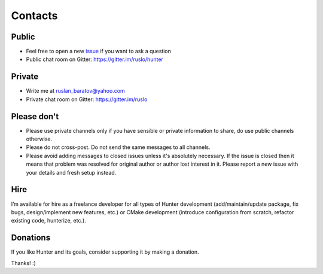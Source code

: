 .. Copyright (c) 2016-2019, Ruslan Baratov
.. All rights reserved.

.. spelling::

  Gitter
  refactor

Contacts
--------

Public
======

* Feel free to open a new `issue`_ if you want to ask a question
* Public chat room on Gitter: https://gitter.im/ruslo/hunter

Private
=======

* Write me at ruslan_baratov@yahoo.com
* Private chat room on Gitter: https://gitter.im/ruslo

.. _issue: https://github.com/ruslo/hunter/issues/new

Please don't
============

- Please use private channels only if you have sensible or private information
  to share, do use public channels otherwise.

- Please do not cross-post. Do not send the same messages to all channels.

- Please avoid adding messages to closed issues unless it's absolutely
  necessary. If the issue is closed then it means that problem was resolved
  for original author or author lost interest in it. Please report a new issue
  with your details and fresh setup instead.

Hire
====

I’m available for hire as a freelance developer for all types of Hunter
development (add/maintain/update package, fix bugs, design/implement
new features, etc.) or CMake development (introduce configuration from
scratch, refactor existing code, hunterize, etc.).

Donations
=========

If you like Hunter and its goals, consider supporting it by making a donation.

.. image:: https://www.paypalobjects.com/en_US/i/btn/btn_donate_SM.gif
  :target: https://www.paypal.com/cgi-bin/webscr?cmd=_s-xclick&hosted_button_id=UN8PDZZ3Q7VVL
  :alt: PayPal donation

Thanks! :)

